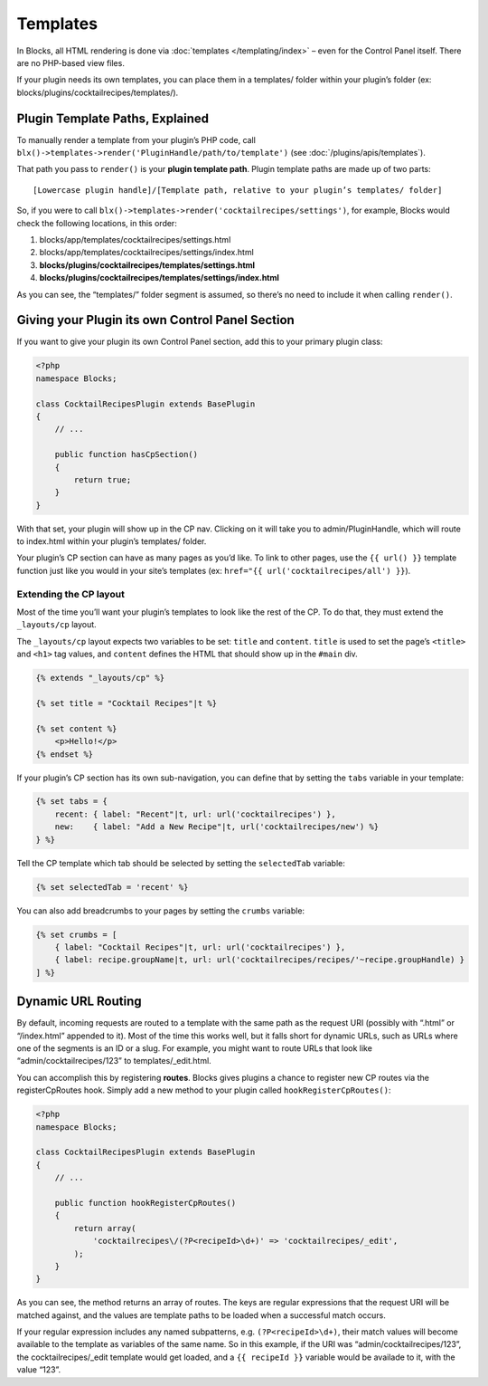 Templates
=========

In Blocks, all HTML rendering is done via :doc:`templates </templating/index>` – even for the Control Panel itself. There are no PHP-based view files.

If your plugin needs its own templates, you can place them in a templates/ folder within your plugin’s folder (ex: blocks/plugins/cocktailrecipes/templates/).

.. _plugin-template-paths:

Plugin Template Paths, Explained
--------------------------------

To manually render a template from your plugin’s PHP code, call ``blx()->templates->render('PluginHandle/path/to/template')`` (see :doc:`/plugins/apis/templates`).

That path you pass to ``render()`` is your **plugin template path**. Plugin template paths are made up of two parts::

  [Lowercase plugin handle]/[Template path, relative to your plugin’s templates/ folder]

So, if you were to call ``blx()->templates->render('cocktailrecipes/settings')``, for example, Blocks would check the following locations, in this order:

#. blocks/app/templates/cocktailrecipes/settings.html
#. blocks/app/templates/cocktailrecipes/settings/index.html
#. **blocks/plugins/cocktailrecipes/templates/settings.html**
#. **blocks/plugins/cocktailrecipes/templates/settings/index.html**

As you can see, the “templates/” folder segment is assumed, so there’s no need to include it when calling ``render()``.

Giving your Plugin its own Control Panel Section
------------------------------------------------

If you want to give your plugin its own Control Panel section, add this to your primary plugin class:

.. code-block:: php

   <?php
   namespace Blocks;

   class CocktailRecipesPlugin extends BasePlugin
   {
       // ...

       public function hasCpSection()
       {
           return true;
       }
   }

With that set, your plugin will show up in the CP nav. Clicking on it will take you to admin/PluginHandle, which will route to index.html within your plugin’s templates/ folder.

Your plugin’s CP section can have as many pages as you’d like. To link to other pages, use the ``{{ url() }}`` template function just like you would in your site’s templates (ex: ``href="{{ url('cocktailrecipes/all') }}``).

Extending the CP layout
~~~~~~~~~~~~~~~~~~~~~~~

Most of the time you’ll want your plugin’s templates to look like the rest of the CP. To do that, they must extend the ``_layouts/cp`` layout.

The ``_layouts/cp`` layout expects two variables to be set: ``title`` and ``content``. ``title`` is used to set the page’s ``<title>`` and ``<h1>`` tag values, and ``content`` defines the HTML that should show up in the ``#main`` div.

.. code-block:: html

   {% extends "_layouts/cp" %}

   {% set title = "Cocktail Recipes"|t %}

   {% set content %}
       <p>Hello!</p>
   {% endset %}

If your plugin’s CP section has its own sub-navigation, you can define that by setting the ``tabs`` variable in your template:

.. code-block:: html

   {% set tabs = {
       recent: { label: "Recent"|t, url: url('cocktailrecipes') },
       new:    { label: "Add a New Recipe"|t, url('cocktailrecipes/new') %}
   } %}

Tell the CP template which tab should be selected by setting the ``selectedTab`` variable:

.. code-block:: html

   {% set selectedTab = 'recent' %}

You can also add breadcrumbs to your pages by setting the ``crumbs`` variable:

.. code-block:: html

   {% set crumbs = [
       { label: "Cocktail Recipes"|t, url: url('cocktailrecipes') },
       { label: recipe.groupName|t, url: url('cocktailrecipes/recipes/'~recipe.groupHandle) }
   ] %}

Dynamic URL Routing
-------------------

By default, incoming requests are routed to a template with the same path as the request URI (possibly with “.html” or “/index.html” appended to it). Most of the time this works well, but it falls short for dynamic URLs, such as URLs where one of the segments is an ID or a slug. For example, you might want to route URLs that look like “admin/cocktailrecipes/123” to templates/_edit.html.

You can accomplish this by registering **routes**. Blocks gives plugins a chance to register new CP routes via the registerCpRoutes hook. Simply add a new method to your plugin called ``hookRegisterCpRoutes()``:

.. code-block:: php

   <?php
   namespace Blocks;

   class CocktailRecipesPlugin extends BasePlugin
   {
       // ...

       public function hookRegisterCpRoutes()
       {
           return array(
               'cocktailrecipes\/(?P<recipeId>\d+)' => 'cocktailrecipes/_edit',
           );
       }
   }

As you can see, the method returns an array of routes. The keys are regular expressions that the request URI will be matched against, and the values are template paths to be loaded when a successful match occurs.

If your regular expression includes any named subpatterns, e.g. ``(?P<recipeId>\d+)``, their match values will become available to the template as variables of the same name. So in this example, if the URI was “admin/cocktailrecipes/123”, the cocktailrecipes/_edit template would get loaded, and a ``{{ recipeId }}`` variable would be availade to it, with the value “123”.
